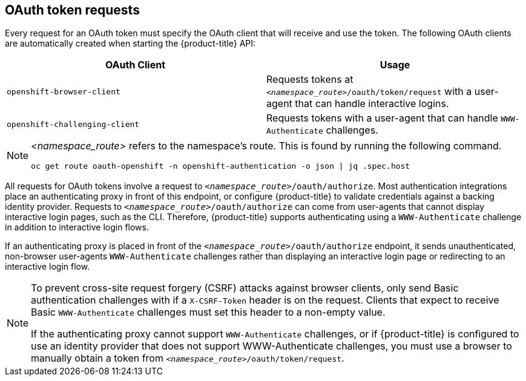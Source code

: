 // Module included in the following assemblies:
//
// * authentication/understanding-authentication.adoc

[id="oauth-token-requests_{context}"]
== OAuth token requests

Every request for an OAuth token must specify the OAuth client that will
receive and use the token. The following OAuth clients are automatically 
created when starting the {product-title} API:

[options="header"]
|===

|OAuth Client |Usage

|`openshift-browser-client`
|Requests tokens at `_<namespace_route>_/oauth/token/request` with a user-agent that can handle interactive logins.

|`openshift-challenging-client`
|Requests tokens with a user-agent that can handle `WWW-Authenticate` challenges.

|===

[NOTE]
====
_<namespace_route>_ refers to the namespace's route. This is found by 
running the following command.

----
oc get route oauth-openshift -n openshift-authentication -o json | jq .spec.host
----
====

All requests for OAuth tokens involve a request to 
`_<namespace_route>_/oauth/authorize`. Most authentication integrations place an 
authenticating proxy in front of this endpoint, or configure 
{product-title} to validate credentials against a backing identity provider.
Requests to `_<namespace_route>_/oauth/authorize` can come from user-agents that 
cannot display interactive login pages, such as the CLI. Therefore, 
{product-title} supports authenticating using a `WWW-Authenticate` 
challenge in addition to interactive login flows.

If an authenticating proxy is placed in front of the
`_<namespace_route>_/oauth/authorize` endpoint, it sends unauthenticated,
non-browser user-agents `WWW-Authenticate` challenges rather than 
displaying an interactive login page or redirecting to an interactive 
login flow.

[NOTE]
====
To prevent cross-site request forgery (CSRF) attacks against browser 
clients,  only send Basic authentication challenges with if a 
`X-CSRF-Token` header is on the request. Clients that expect
to receive Basic `WWW-Authenticate` challenges must set this header to a 
non-empty value. 

If the authenticating proxy cannot support `WWW-Authenticate` challenges, 
or if {product-title} is configured to use an identity provider that does 
not support WWW-Authenticate challenges, you must use a browser to manually 
obtain a token from
`_<namespace_route>_/oauth/token/request`.
====
